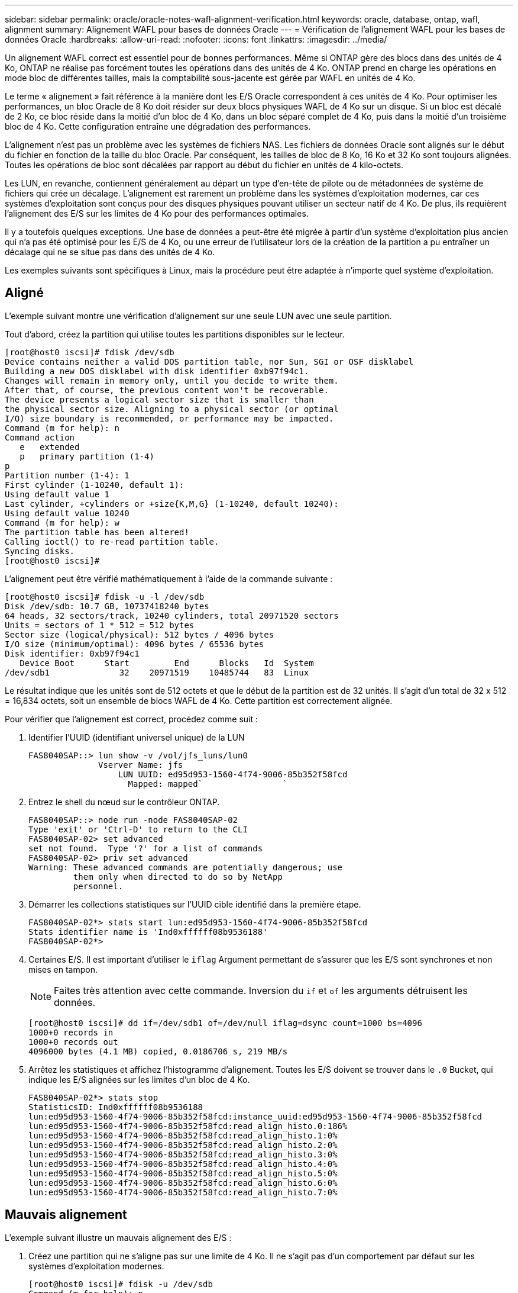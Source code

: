 ---
sidebar: sidebar 
permalink: oracle/oracle-notes-wafl-alignment-verification.html 
keywords: oracle, database, ontap, wafl, alignment 
summary: Alignement WAFL pour bases de données Oracle 
---
= Vérification de l'alignement WAFL pour les bases de données Oracle
:hardbreaks:
:allow-uri-read: 
:nofooter: 
:icons: font
:linkattrs: 
:imagesdir: ../media/


[role="lead"]
Un alignement WAFL correct est essentiel pour de bonnes performances. Même si ONTAP gère des blocs dans des unités de 4 Ko, ONTAP ne réalise pas forcément toutes les opérations dans des unités de 4 Ko. ONTAP prend en charge les opérations en mode bloc de différentes tailles, mais la comptabilité sous-jacente est gérée par WAFL en unités de 4 Ko.

Le terme « alignement » fait référence à la manière dont les E/S Oracle correspondent à ces unités de 4 Ko. Pour optimiser les performances, un bloc Oracle de 8 Ko doit résider sur deux blocs physiques WAFL de 4 Ko sur un disque. Si un bloc est décalé de 2 Ko, ce bloc réside dans la moitié d'un bloc de 4 Ko, dans un bloc séparé complet de 4 Ko, puis dans la moitié d'un troisième bloc de 4 Ko. Cette configuration entraîne une dégradation des performances.

L'alignement n'est pas un problème avec les systèmes de fichiers NAS. Les fichiers de données Oracle sont alignés sur le début du fichier en fonction de la taille du bloc Oracle. Par conséquent, les tailles de bloc de 8 Ko, 16 Ko et 32 Ko sont toujours alignées. Toutes les opérations de bloc sont décalées par rapport au début du fichier en unités de 4 kilo-octets.

Les LUN, en revanche, contiennent généralement au départ un type d'en-tête de pilote ou de métadonnées de système de fichiers qui crée un décalage. L'alignement est rarement un problème dans les systèmes d'exploitation modernes, car ces systèmes d'exploitation sont conçus pour des disques physiques pouvant utiliser un secteur natif de 4 Ko. De plus, ils requièrent l'alignement des E/S sur les limites de 4 Ko pour des performances optimales.

Il y a toutefois quelques exceptions. Une base de données a peut-être été migrée à partir d'un système d'exploitation plus ancien qui n'a pas été optimisé pour les E/S de 4 Ko, ou une erreur de l'utilisateur lors de la création de la partition a pu entraîner un décalage qui ne se situe pas dans des unités de 4 Ko.

Les exemples suivants sont spécifiques à Linux, mais la procédure peut être adaptée à n'importe quel système d'exploitation.



== Aligné

L'exemple suivant montre une vérification d'alignement sur une seule LUN avec une seule partition.

Tout d'abord, créez la partition qui utilise toutes les partitions disponibles sur le lecteur.

....
[root@host0 iscsi]# fdisk /dev/sdb
Device contains neither a valid DOS partition table, nor Sun, SGI or OSF disklabel
Building a new DOS disklabel with disk identifier 0xb97f94c1.
Changes will remain in memory only, until you decide to write them.
After that, of course, the previous content won't be recoverable.
The device presents a logical sector size that is smaller than
the physical sector size. Aligning to a physical sector (or optimal
I/O) size boundary is recommended, or performance may be impacted.
Command (m for help): n
Command action
   e   extended
   p   primary partition (1-4)
p
Partition number (1-4): 1
First cylinder (1-10240, default 1):
Using default value 1
Last cylinder, +cylinders or +size{K,M,G} (1-10240, default 10240):
Using default value 10240
Command (m for help): w
The partition table has been altered!
Calling ioctl() to re-read partition table.
Syncing disks.
[root@host0 iscsi]#
....
L'alignement peut être vérifié mathématiquement à l'aide de la commande suivante :

....
[root@host0 iscsi]# fdisk -u -l /dev/sdb
Disk /dev/sdb: 10.7 GB, 10737418240 bytes
64 heads, 32 sectors/track, 10240 cylinders, total 20971520 sectors
Units = sectors of 1 * 512 = 512 bytes
Sector size (logical/physical): 512 bytes / 4096 bytes
I/O size (minimum/optimal): 4096 bytes / 65536 bytes
Disk identifier: 0xb97f94c1
   Device Boot      Start         End      Blocks   Id  System
/dev/sdb1              32    20971519    10485744   83  Linux
....
Le résultat indique que les unités sont de 512 octets et que le début de la partition est de 32 unités. Il s'agit d'un total de 32 x 512 = 16,834 octets, soit un ensemble de blocs WAFL de 4 Ko. Cette partition est correctement alignée.

Pour vérifier que l'alignement est correct, procédez comme suit :

. Identifier l'UUID (identifiant universel unique) de la LUN
+
....
FAS8040SAP::> lun show -v /vol/jfs_luns/lun0
              Vserver Name: jfs
                  LUN UUID: ed95d953-1560-4f74-9006-85b352f58fcd
                    Mapped: mapped`                `
....
. Entrez le shell du nœud sur le contrôleur ONTAP.
+
....
FAS8040SAP::> node run -node FAS8040SAP-02
Type 'exit' or 'Ctrl-D' to return to the CLI
FAS8040SAP-02> set advanced
set not found.  Type '?' for a list of commands
FAS8040SAP-02> priv set advanced
Warning: These advanced commands are potentially dangerous; use
         them only when directed to do so by NetApp
         personnel.
....
. Démarrer les collections statistiques sur l'UUID cible identifié dans la première étape.
+
....
FAS8040SAP-02*> stats start lun:ed95d953-1560-4f74-9006-85b352f58fcd
Stats identifier name is 'Ind0xffffff08b9536188'
FAS8040SAP-02*>
....
. Certaines E/S. Il est important d'utiliser le `iflag` Argument permettant de s'assurer que les E/S sont synchrones et non mises en tampon.
+

NOTE: Faites très attention avec cette commande. Inversion du `if` et `of` les arguments détruisent les données.

+
....
[root@host0 iscsi]# dd if=/dev/sdb1 of=/dev/null iflag=dsync count=1000 bs=4096
1000+0 records in
1000+0 records out
4096000 bytes (4.1 MB) copied, 0.0186706 s, 219 MB/s
....
. Arrêtez les statistiques et affichez l'histogramme d'alignement. Toutes les E/S doivent se trouver dans le `.0` Bucket, qui indique les E/S alignées sur les limites d'un bloc de 4 Ko.
+
....
FAS8040SAP-02*> stats stop
StatisticsID: Ind0xffffff08b9536188
lun:ed95d953-1560-4f74-9006-85b352f58fcd:instance_uuid:ed95d953-1560-4f74-9006-85b352f58fcd
lun:ed95d953-1560-4f74-9006-85b352f58fcd:read_align_histo.0:186%
lun:ed95d953-1560-4f74-9006-85b352f58fcd:read_align_histo.1:0%
lun:ed95d953-1560-4f74-9006-85b352f58fcd:read_align_histo.2:0%
lun:ed95d953-1560-4f74-9006-85b352f58fcd:read_align_histo.3:0%
lun:ed95d953-1560-4f74-9006-85b352f58fcd:read_align_histo.4:0%
lun:ed95d953-1560-4f74-9006-85b352f58fcd:read_align_histo.5:0%
lun:ed95d953-1560-4f74-9006-85b352f58fcd:read_align_histo.6:0%
lun:ed95d953-1560-4f74-9006-85b352f58fcd:read_align_histo.7:0%
....




== Mauvais alignement

L'exemple suivant illustre un mauvais alignement des E/S :

. Créez une partition qui ne s'aligne pas sur une limite de 4 Ko. Il ne s'agit pas d'un comportement par défaut sur les systèmes d'exploitation modernes.
+
....
[root@host0 iscsi]# fdisk -u /dev/sdb
Command (m for help): n
Command action
   e   extended
   p   primary partition (1-4)
p
Partition number (1-4): 1
First sector (32-20971519, default 32): 33
Last sector, +sectors or +size{K,M,G} (33-20971519, default 20971519):
Using default value 20971519
Command (m for help): w
The partition table has been altered!
Calling ioctl() to re-read partition table.
Syncing disks.
....
. La partition a été créée avec un décalage de 33 secteurs au lieu du décalage de 32 par défaut. Répétez la procédure décrite à la section link:./oracle-notes-wafl-alignment-verification.html#aligned["Aligné"]. L'histogramme s'affiche comme suit :
+
....
FAS8040SAP-02*> stats stop
StatisticsID: Ind0xffffff0468242e78
lun:ed95d953-1560-4f74-9006-85b352f58fcd:instance_uuid:ed95d953-1560-4f74-9006-85b352f58fcd
lun:ed95d953-1560-4f74-9006-85b352f58fcd:read_align_histo.0:0%
lun:ed95d953-1560-4f74-9006-85b352f58fcd:read_align_histo.1:136%
lun:ed95d953-1560-4f74-9006-85b352f58fcd:read_align_histo.2:4%
lun:ed95d953-1560-4f74-9006-85b352f58fcd:read_align_histo.3:0%
lun:ed95d953-1560-4f74-9006-85b352f58fcd:read_align_histo.4:0%
lun:ed95d953-1560-4f74-9006-85b352f58fcd:read_align_histo.5:0%
lun:ed95d953-1560-4f74-9006-85b352f58fcd:read_align_histo.6:0%
lun:ed95d953-1560-4f74-9006-85b352f58fcd:read_align_histo.7:0%
lun:ed95d953-1560-4f74-9006-85b352f58fcd:read_partial_blocks:31%
....
+
Le mauvais alignement est clair. Les E/S tombent principalement dans le* *`.1` godet, qui correspond au décalage attendu. Lorsque la partition a été créée, elle a été déplacée de 512 octets plus loin dans le périphérique que la valeur par défaut optimisée, ce qui signifie que l'histogramme est décalé de 512 octets.

+
De plus, le `read_partial_blocks` Ces statistiques ne sont pas égales à zéro, ce qui signifie que des E/S n'ont pas rempli un bloc de 4 Ko entier.





== Fichiers de reprise

Les procédures décrites ici s'appliquent aux fichiers de données. Les journaux de reprise et d'archivage Oracle ont différents modèles d'E/S. Par exemple, la journalisation de reprise est un remplacement circulaire d'un seul fichier. Si la taille de bloc par défaut de 512 octets est utilisée, les statistiques d'écriture se ressemblent à ceci :

....
FAS8040SAP-02*> stats stop
StatisticsID: Ind0xffffff0468242e78
lun:ed95d953-1560-4f74-9006-85b352f58fcd:instance_uuid:ed95d953-1560-4f74-9006-85b352f58fcd
lun:ed95d953-1560-4f74-9006-85b352f58fcd:write_align_histo.0:12%
lun:ed95d953-1560-4f74-9006-85b352f58fcd:write_align_histo.1:8%
lun:ed95d953-1560-4f74-9006-85b352f58fcd:write_align_histo.2:4%
lun:ed95d953-1560-4f74-9006-85b352f58fcd:write_align_histo.3:10%
lun:ed95d953-1560-4f74-9006-85b352f58fcd:write_align_histo.4:13%
lun:ed95d953-1560-4f74-9006-85b352f58fcd:write_align_histo.5:6%
lun:ed95d953-1560-4f74-9006-85b352f58fcd:write_align_histo.6:8%
lun:ed95d953-1560-4f74-9006-85b352f58fcd:write_align_histo.7:10%
lun:ed95d953-1560-4f74-9006-85b352f58fcd:write_partial_blocks:85%
....
Les E/S sont réparties dans tous les compartiments de l'histogramme, mais cela n'est pas un problème de performances. Toutefois, des taux de journalisation de reprise extrêmement élevés peuvent bénéficier d'une taille de bloc de 4 Ko. Dans ce cas, il est conseillé de vérifier que les LUN de journalisation de reprise sont correctement alignées. Cependant, cette condition n'est pas aussi importante pour de bonnes performances que l'alignement des fichiers de données.
